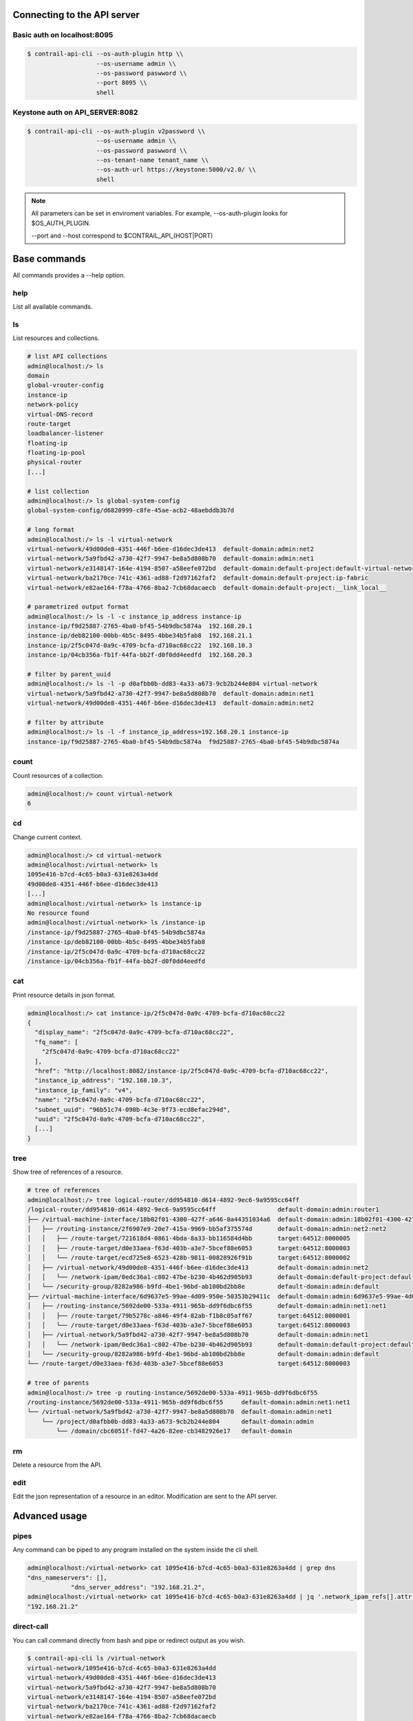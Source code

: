 Connecting to the API server
============================

Basic auth on localhost:8095
----------------------------

.. code-block:: bash

   $ contrail-api-cli --os-auth-plugin http \\
                      --os-username admin \\
                      --os-password paswword \\
                      --port 8095 \\
                      shell

Keystone auth on API_SERVER:8082
--------------------------------

.. code-block:: bash

   $ contrail-api-cli --os-auth-plugin v2password \\
                      --os-username admin \\
                      --os-password paswword \\
                      --os-tenant-name tenant_name \\
                      --os-auth-url https://keystone:5000/v2.0/ \\
                      shell

.. note::

   All parameters can be set in enviroment variables. For example,
   --os-auth-plugin looks for $OS_AUTH_PLUGIN.

   --port and --host correspond to $CONTRAIL_API_(HOST|PORT)

Base commands
=============

All commands provides a --help option.

help
----

List all available commands.

ls
--

List resources and collections.

.. code-block:: bash

    # list API collections
    admin@localhost:/> ls
    domain
    global-vrouter-config
    instance-ip
    network-policy
    virtual-DNS-record
    route-target
    loadbalancer-listener
    floating-ip
    floating-ip-pool
    physical-router
    [...]

    # list collection
    admin@localhost:/> ls global-system-config
    global-system-config/d6820999-c8fe-45ae-acb2-48aebddb3b7d

    # long format
    admin@localhost:/> ls -l virtual-network
    virtual-network/49d00de8-4351-446f-b6ee-d16dec3de413  default-domain:admin:net2
    virtual-network/5a9fbd42-a730-42f7-9947-be8a5d808b70  default-domain:admin:net1
    virtual-network/e3148147-164e-4194-8507-a58eefe072bd  default-domain:default-project:default-virtual-network
    virtual-network/ba2170ce-741c-4361-ad88-f2d97162faf2  default-domain:default-project:ip-fabric
    virtual-network/e82ae164-f78a-4766-8ba2-7cb68dacaecb  default-domain:default-project:__link_local__

    # parametrized output format
    admin@localhost:/> ls -l -c instance_ip_address instance-ip
    instance-ip/f9d25887-2765-4ba0-bf45-54b9dbc5874a  192.168.20.1
    instance-ip/deb82100-00bb-4b5c-8495-4bbe34b5fab8  192.168.21.1
    instance-ip/2f5c047d-0a9c-4709-bcfa-d710ac68cc22  192.168.10.3
    instance-ip/04cb356a-fb1f-44fa-bb2f-d0f0dd4eedfd  192.168.20.3

    # filter by parent_uuid
    admin@localhost:/> ls -l -p d0afbb0b-dd83-4a33-a673-9cb2b244e804 virtual-network
    virtual-network/5a9fbd42-a730-42f7-9947-be8a5d808b70  default-domain:admin:net1
    virtual-network/49d00de8-4351-446f-b6ee-d16dec3de413  default-domain:admin:net2

    # filter by attribute
    admin@localhost:/> ls -l -f instance_ip_address=192.168.20.1 instance-ip
    instance-ip/f9d25887-2765-4ba0-bf45-54b9dbc5874a  f9d25887-2765-4ba0-bf45-54b9dbc5874a


count
-----

Count resources of a collection.

.. code-block:: bash

    admin@localhost:/> count virtual-network
    6

cd
--

Change current context.

.. code-block:: bash

    admin@localhost:/> cd virtual-network
    admin@localhost:/virtual-network> ls
    1095e416-b7cd-4c65-b0a3-631e8263a4dd
    49d00de8-4351-446f-b6ee-d16dec3de413
    [...]
    admin@localhost:/virtual-network> ls instance-ip
    No resource found
    admin@localhost:/virtual-network> ls /instance-ip
    /instance-ip/f9d25887-2765-4ba0-bf45-54b9dbc5874a
    /instance-ip/deb82100-00bb-4b5c-8495-4bbe34b5fab8
    /instance-ip/2f5c047d-0a9c-4709-bcfa-d710ac68cc22
    /instance-ip/04cb356a-fb1f-44fa-bb2f-d0f0dd4eedfd

cat
---

Print resource details in json format.

.. code-block:: bash

    admin@localhost:/> cat instance-ip/2f5c047d-0a9c-4709-bcfa-d710ac68cc22
    {
      "display_name": "2f5c047d-0a9c-4709-bcfa-d710ac68cc22",
      "fq_name": [
        "2f5c047d-0a9c-4709-bcfa-d710ac68cc22"
      ],
      "href": "http://localhost:8082/instance-ip/2f5c047d-0a9c-4709-bcfa-d710ac68cc22",
      "instance_ip_address": "192.168.10.3",
      "instance_ip_family": "v4",
      "name": "2f5c047d-0a9c-4709-bcfa-d710ac68cc22",
      "subnet_uuid": "96b51c74-090b-4c3e-9f73-ecd8efac294d",
      "uuid": "2f5c047d-0a9c-4709-bcfa-d710ac68cc22",
      [...]
    }

tree
----

Show tree of references of a resource.

.. code-block:: bash

    # tree of references
    admin@localhost:/> tree logical-router/dd954810-d614-4892-9ec6-9a9595cc64ff
    /logical-router/dd954810-d614-4892-9ec6-9a9595cc64ff                 default-domain:admin:router1
    ├── /virtual-machine-interface/18b02f01-4300-427f-a646-0a44351034a6  default-domain:admin:18b02f01-4300-427f-a646-0a44351034a6
    │   ├── /routing-instance/2f6907e9-20e7-415a-9969-bb5af375574d       default-domain:admin:net2:net2
    │   │   ├── /route-target/721618d4-0861-4bda-8a33-bb116584d4bb       target:64512:8000005
    │   │   ├── /route-target/d0e33aea-f63d-403b-a3e7-5bcef88e6053       target:64512:8000003
    │   │   └── /route-target/ecd725e8-6523-428b-9811-00828926f91b       target:64512:8000002
    │   ├── /virtual-network/49d00de8-4351-446f-b6ee-d16dec3de413        default-domain:admin:net2
    │   │   └── /network-ipam/0edc36a1-c802-47be-b230-4b462d905b93       default-domain:default-project:default-network-ipam
    │   └── /security-group/8282a986-b9fd-4be1-96bd-ab100bd2bb8e         default-domain:admin:default
    ├── /virtual-machine-interface/6d9637e5-99ae-4d09-950e-50353b29411c  default-domain:admin:6d9637e5-99ae-4d09-950e-50353b29411c
    │   ├── /routing-instance/5692de00-533a-4911-965b-dd9f6dbc6f55       default-domain:admin:net1:net1
    │   │   ├── /route-target/79b5278c-a846-49f4-82ab-f1b8c05aff67       target:64512:8000001
    │   │   └── /route-target/d0e33aea-f63d-403b-a3e7-5bcef88e6053       target:64512:8000003
    │   ├── /virtual-network/5a9fbd42-a730-42f7-9947-be8a5d808b70        default-domain:admin:net1
    │   │   └── /network-ipam/0edc36a1-c802-47be-b230-4b462d905b93       default-domain:default-project:default-network-ipam
    │   └── /security-group/8282a986-b9fd-4be1-96bd-ab100bd2bb8e         default-domain:admin:default
    └── /route-target/d0e33aea-f63d-403b-a3e7-5bcef88e6053               target:64512:8000003

    # tree of parents
    admin@localhost:/> tree -p routing-instance/5692de00-533a-4911-965b-dd9f6dbc6f55
    /routing-instance/5692de00-533a-4911-965b-dd9f6dbc6f55     default-domain:admin:net1:net1
    └── /virtual-network/5a9fbd42-a730-42f7-9947-be8a5d808b70  default-domain:admin:net1
        └── /project/d0afbb0b-dd83-4a33-a673-9cb2b244e804      default-domain:admin
            └── /domain/cbc6051f-fd47-4a26-82ee-cb3482926e17   default-domain

rm
--

Delete a resource from the API.

edit
----

Edit the json representation of a resource in an editor. Modification are sent
to the API server.

Advanced usage
==============

pipes
-----

Any command can be piped to any program installed on the system inside the cli shell.

.. code-block:: bash

    admin@localhost:/virtual-network> cat 1095e416-b7cd-4c65-b0a3-631e8263a4dd | grep dns
    "dns_nameservers": [],
                "dns_server_address": "192.168.21.2",
    admin@localhost:/virtual-network> cat 1095e416-b7cd-4c65-b0a3-631e8263a4dd | jq '.network_ipam_refs[].attr.ipam_subnets[].dns_server_address'
    "192.168.21.2"

direct-call
-----------

You can call command directly from bash and pipe or redirect output as you wish.

.. code-block:: bash

    $ contrail-api-cli ls /virtual-network
    virtual-network/1095e416-b7cd-4c65-b0a3-631e8263a4dd
    virtual-network/49d00de8-4351-446f-b6ee-d16dec3de413
    virtual-network/5a9fbd42-a730-42f7-9947-be8a5d808b70
    virtual-network/e3148147-164e-4194-8507-a58eefe072bd
    virtual-network/ba2170ce-741c-4361-ad88-f2d97162faf2
    virtual-network/e82ae164-f78a-4766-8ba2-7cb68dacaecb

wildcard resolution
-------------------

The wildcards * and ? can be used in paths. All matching resources will be resolved.

.. warning:: Note that this does filtering on the cli side and not on the API side.

.. code-block:: bash

    admin@localhost:/> ls -l virtual-network/default-domain:admin:*
    virtual-network/49d00de8-4351-446f-b6ee-d16dec3de413  default-domain:admin:net2
    virtual-network/5a9fbd42-a730-42f7-9947-be8a5d808b70  default-domain:admin:net1

loading commands from other namespaces
--------------------------------------

Say you have a collection of commands in the ``contrail_api_cli.mycommands``
entrypoint, run:

.. code-block:: bash

    $ contrail_api_cli --ns contrail_api_cli.mycommands shell

The namespace ``contrail_api_cli.mycommands`` commands will
be loaded as well as the commands of the default ``contrail_api_cli.command``
namespace.

python from the shell
---------------------

You can directly use contrail-api-cli API in a python console that can be
run with the ``python`` command. If ptpython [1]_ is installed it will be used in place
of the standard python console.

.. code-block:: python

    admin@localhost:/> python
    >>> c = Collection('virtual-network', fetch=True)

    >>> for vn in c:
    ...     print(vn.uuid)
    0287b4d1-3aea-4a82-b1be-be524995d1a8
    73fc0e08-b542-483e-86e7-f4a5aad2750f
    bf91b645-f7aa-4ab3-88cf-dc7a6358c08c
    a3694461-c4e0-4f54-a6fa-a11ae0472e04
    6afc9f77-607f-424c-8188-996c9513467a

.. [1] https://github.com/jonathanslenders/ptpython
